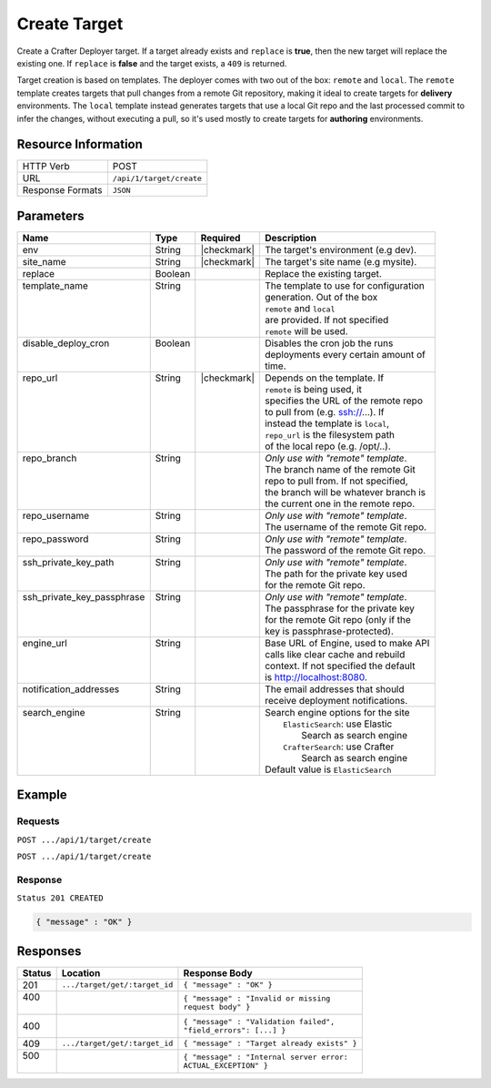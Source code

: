 .. _crafter-deployer-api-target-create:

=============
Create Target
=============

Create a Crafter Deployer target. If a target already exists and ``replace`` is **true**, then the new target
will replace the existing one. If ``replace`` is **false** and the target exists, a ``409`` is returned.

Target creation is based on templates. The deployer comes with two out of the box: ``remote`` and ``local``.
The ``remote`` template creates targets that pull changes from a remote Git repository, making it ideal to
create targets for **delivery** environments. The ``local`` template instead generates targets that use a
local Git repo and the last processed commit to infer the changes, without executing a pull, so it's used
mostly to create targets for **authoring** environments.

--------------------
Resource Information
--------------------

+----------------------------+-------------------------------------------------------------------+
|| HTTP Verb                 || POST                                                             |
+----------------------------+-------------------------------------------------------------------+
|| URL                       || ``/api/1/target/create``                                         |
+----------------------------+-------------------------------------------------------------------+
|| Response Formats          || ``JSON``                                                         |
+----------------------------+-------------------------------------------------------------------+

----------
Parameters
----------

+-----------------------------+-------------+---------------+----------------------------------------+
|| Name                       || Type       || Required     || Description                           |
+=============================+=============+===============+========================================+
|| env                        || String     || |checkmark|  || The target's environment (e.g dev).   |
+-----------------------------+-------------+---------------+----------------------------------------+
|| site_name                  || String     || |checkmark|  || The target's site name (e.g mysite).  |
+-----------------------------+-------------+---------------+----------------------------------------+
|| replace                    || Boolean    ||              || Replace the existing target.          |
+-----------------------------+-------------+---------------+----------------------------------------+
|| template_name              || String     ||              || The template to use for configuration |
||                            ||            ||              || generation. Out of the box            |
||                            ||            ||              || ``remote`` and ``local``              |
||                            ||            ||              || are provided. If not specified        |
||                            ||            ||              || ``remote`` will be used.              |
+-----------------------------+-------------+---------------+----------------------------------------+
|| disable_deploy_cron        || Boolean    ||              || Disables the cron job the runs        |
||                            ||            ||              || deployments every certain amount of   |
||                            ||            ||              || time.                                 |
+-----------------------------+-------------+---------------+----------------------------------------+
|| repo_url                   || String     || |checkmark|  || Depends on the template. If           |
||                            ||            ||              || ``remote`` is being used, it          |
||                            ||            ||              || specifies the URL of the remote repo  |
||                            ||            ||              || to pull from (e.g. ssh://...). If     |
||                            ||            ||              || instead the template is ``local``,    |
||                            ||            ||              || ``repo_url`` is the filesystem path   |
||                            ||            ||              || of the local repo (e.g. /opt/..).     |
+-----------------------------+-------------+---------------+----------------------------------------+
|| repo_branch                || String     ||              || *Only use with "remote" template*.    |
||                            ||            ||              || The branch name of the remote Git     |
||                            ||            ||              || repo to pull from. If not specified,  |
||                            ||            ||              || the branch will be whatever branch is |
||                            ||            ||              || the current one in the remote repo.   |
+-----------------------------+-------------+---------------+----------------------------------------+
|| repo_username              || String     ||              || *Only use with "remote" template*.    |
||                            ||            ||              || The username of the remote Git repo.  |
+-----------------------------+-------------+---------------+----------------------------------------+
|| repo_password              || String     ||              || *Only use with "remote" template*.    |
||                            ||            ||              || The password of the remote Git repo.  |
+-----------------------------+-------------+---------------+----------------------------------------+
|| ssh_private_key_path       || String     ||              || *Only use with "remote" template*.    |
||                            ||            ||              || The path for the private key used     |
||                            ||            ||              || for the remote Git repo.              |
+-----------------------------+-------------+---------------+----------------------------------------+
|| ssh_private_key_passphrase || String     ||              || *Only use with "remote" template*.    |
||                            ||            ||              || The passphrase for the private key    |
||                            ||            ||              || for the remote Git repo (only if the  |
||                            ||            ||              || key is passphrase-protected).         |
+-----------------------------+-------------+---------------+----------------------------------------+
|| engine_url                 || String     ||              || Base URL of Engine, used to make API  |
||                            ||            ||              || calls like clear cache and rebuild    |
||                            ||            ||              || context. If not specified the default |
||                            ||            ||              || is http://localhost:8080.             |
+-----------------------------+-------------+---------------+----------------------------------------+
|| notification_addresses     || String     ||              || The email addresses that should       |
||                            ||            ||              || receive deployment notifications.     |
+-----------------------------+-------------+---------------+----------------------------------------+
|| search_engine              || String     ||              || Search engine options for the site    |
||                            ||            ||              ||   ``ElasticSearch``: use Elastic      |
||                            ||            ||              ||       Search as search engine         |
||                            ||            ||              ||   ``CrafterSearch``: use Crafter      |
||                            ||            ||              ||       Search as search engine         |
||                            ||            ||              || Default value is ``ElasticSearch``    |
+-----------------------------+-------------+---------------+----------------------------------------+

.. _remote Clear Cache URL: http://localhost:8080/api/1/cache/clear_all.json

-------
Example
-------

^^^^^^^^
Requests
^^^^^^^^

``POST .../api/1/target/create``

.. code-block:: json
  :linenos:

  {
    "env": "dev",
    "site_name": "mysite",
    "replace": false,
    "template_name" : "remote",
    "repo_url" : "ssh://crafter@server/opt/crafter/data/repos/sites/mysite/published",
    "repo_username" : "crafter",
    "repo_password" : "crafter",
    "repo_branch" : "live",
    "engine_url" : "http://localhost:8080",
    "notification_addresses" : ["admin1@mysite.com", "admin2@mysite.com"]
  }

``POST .../api/1/target/create``

.. code-block:: json
  :linenos:

  {
    "env": "preview",
    "site_name": "mysite",
    "replace": true,
    "disable_deploy_cron": true,
    "template_name" : "local",
    "repo_url" : "/opt/crafter/data/repos/sites/mysite/sandbox",
    "engine_url" : "http://localhost:8080",
  }

^^^^^^^^
Response
^^^^^^^^

``Status 201 CREATED``

.. code-block:: json

  { "message" : "OK" }

---------
Responses
---------

+---------+--------------------------------+-----------------------------------------------------+
|| Status || Location                      || Response Body                                      |
+=========+================================+=====================================================+
|| 201    || ``.../target/get/:target_id`` || ``{ "message" : "OK" }``                           |
+---------+--------------------------------+-----------------------------------------------------+
|| 400    ||                               || ``{ "message" : "Invalid or missing``              |
||        ||                               || ``request body" }``                                |
+---------+--------------------------------+-----------------------------------------------------+
|| 400    ||                               || ``{ "message" : "Validation failed",``             |
|         ||                               || ``"field_errors": [...] }``                        |
+---------+--------------------------------+-----------------------------------------------------+
|| 409    || ``.../target/get/:target_id`` || ``{ "message" : "Target already exists" }``        |
+---------+--------------------------------+-----------------------------------------------------+
|| 500    ||                               || ``{ "message" : "Internal server error:``          |
||        ||                               || ``ACTUAL_EXCEPTION" }``                            |
+---------+--------------------------------+-----------------------------------------------------+
